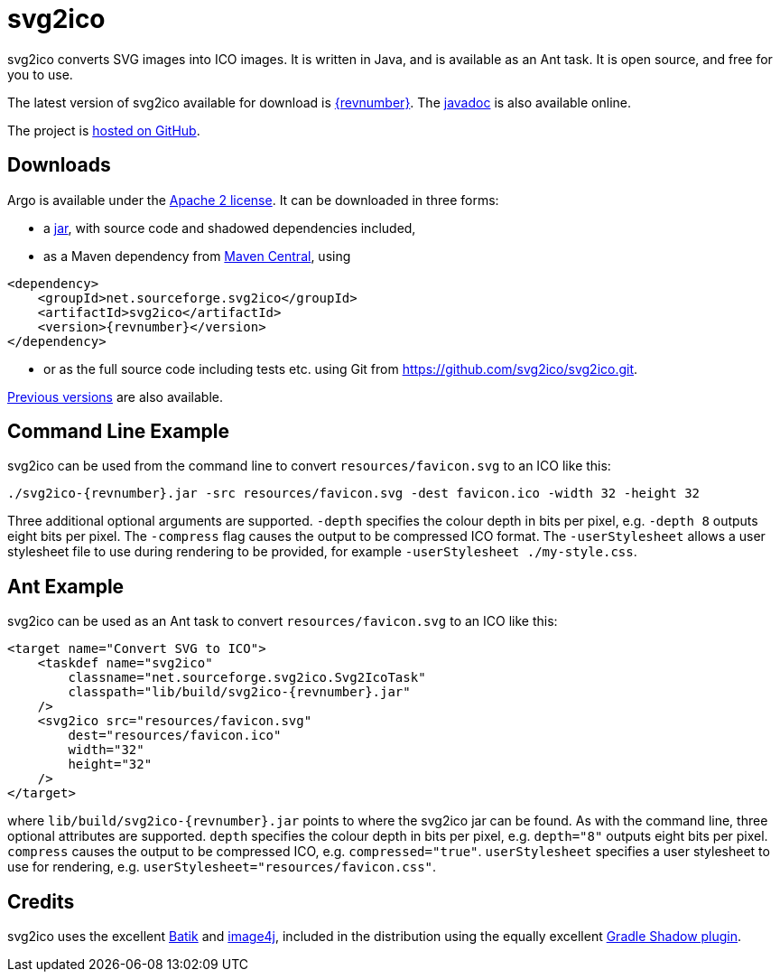 = svg2ico
:favicon:
:source-highlighter: rouge
:icons: font
:description: svg2ico is a Java library for converting SVG images to ICO images.  It is free to download and use in your project.

svg2ico converts SVG images into ICO images. It is written in Java, and is available as an Ant task. It is open source, and free for you to use.

// suppress inspection "AsciiDocLinkResolve"
The latest version of svg2ico available for download is https://github.com/svg2ico/svg2ico/releases/download/{revnumber}/svg2ico-{revnumber}.jar[{revnumber}]. The link:javadoc[javadoc] is also available online.

The project is https://github.com/svg2ico/svg2ico[hosted on GitHub].

== Downloads

Argo is available under the https://www.apache.org/licenses/LICENSE-2.0[Apache 2 license]. It can be downloaded in three forms:

- a https://github.com/svg2ico/svg2ico/releases/download/{revnumber}/svg2ico-{revnumber}.jar[jar], with source code and shadowed dependencies included,
- as a Maven dependency from https://central.sonatype.com/artifact/net.sourceforge.svg2ico/svg2ico[Maven Central], using

[source,xml,subs="+attributes"]
----
<dependency>
    <groupId>net.sourceforge.svg2ico</groupId>
    <artifactId>svg2ico</artifactId>
    <version>{revnumber}</version>
</dependency>
----
- or as the full source code including tests etc. using Git from link:https://github.com/svg2ico/svg2ico.git[].

https://central.sonatype.com/artifact/net.sourceforge.svg2ico/svg2ico/versions[Previous versions] are also available.

== Command Line Example

svg2ico can be used from the command line to convert `resources/favicon.svg` to an ICO like this:

[source,,subs="+attributes"]
----
./svg2ico-{revnumber}.jar -src resources/favicon.svg -dest favicon.ico -width 32 -height 32
----
Three additional optional arguments are supported. `-depth` specifies the colour depth in bits per pixel, e.g. `-depth 8` outputs eight bits per pixel. The `-compress` flag causes the output to be compressed ICO format. The `-userStylesheet` allows a user stylesheet file to use during rendering to be provided, for example `-userStylesheet ./my-style.css`.

== Ant Example

svg2ico can be used as an Ant task to convert `resources/favicon.svg` to an ICO like this:

[source,xml,subs="+attributes"]
----
<target name="Convert SVG to ICO">
    <taskdef name="svg2ico"
        classname="net.sourceforge.svg2ico.Svg2IcoTask"
        classpath="lib/build/svg2ico-{revnumber}.jar"
    />
    <svg2ico src="resources/favicon.svg"
        dest="resources/favicon.ico"
        width="32"
        height="32"
    />
</target>
----
where `lib/build/svg2ico-{revnumber}.jar` points to where the svg2ico jar can be found. As with the command line, three optional attributes are supported. `depth` specifies the colour depth in bits per pixel, e.g. `depth="8"` outputs eight bits per pixel. `compress` causes the output to be compressed ICO, e.g. `compressed="true"`. `userStylesheet` specifies a user stylesheet to use for rendering, e.g. `userStylesheet="resources/favicon.css"`.

== Credits
svg2ico uses the excellent https://xmlgraphics.apache.org/batik/[Batik] and https://image4j.sourceforge.net/[image4j], included in the distribution using the equally excellent https://github.com/johnrengelman/shadow[Gradle Shadow plugin].